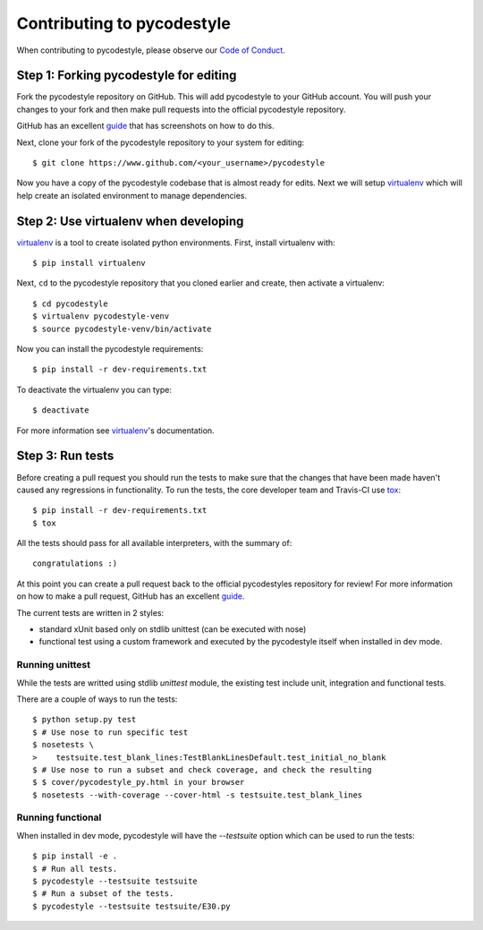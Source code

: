 Contributing to pycodestyle
===========================

When contributing to pycodestyle, please observe our `Code of Conduct`_.

Step 1: Forking pycodestyle for editing
---------------------------------------

Fork the pycodestyle repository on GitHub. This will add
pycodestyle to your GitHub account. You will push your changes to your
fork and then make pull requests into the official pycodestyle repository.

GitHub has an excellent `guide`_ that has screenshots on how to do this.

Next, clone your fork of the pycodestyle repository to your system for
editing::

    $ git clone https://www.github.com/<your_username>/pycodestyle

Now you have a copy of the pycodestyle codebase that is almost ready for
edits.  Next we will setup `virtualenv`_ which will help create an isolated
environment to manage dependencies.


Step 2: Use virtualenv when developing
--------------------------------------

`virtualenv`_ is a tool to create isolated python environments.
First, install virtualenv with::

    $ pip install virtualenv

Next, ``cd`` to the pycodestyle repository that you cloned earlier and
create, then activate a virtualenv::

    $ cd pycodestyle
    $ virtualenv pycodestyle-venv
    $ source pycodestyle-venv/bin/activate

Now you can install the pycodestyle requirements::

    $ pip install -r dev-requirements.txt

To deactivate the virtualenv you can type::

    $ deactivate

For more information see `virtualenv`_'s documentation.


Step 3: Run tests
-----------------

Before creating a pull request you should run the tests to make sure that the
changes that have been made haven't caused any regressions in functionality.
To run the tests, the core developer team and Travis-CI use `tox`_::

    $ pip install -r dev-requirements.txt
    $ tox

All the tests should pass for all available interpreters, with the summary of::

    congratulations :)

At this point you can create a pull request back to the official pycodestyles
repository for review! For more information on how to make a pull request,
GitHub has an excellent `guide`_.

The current tests are written in 2 styles:

* standard xUnit based only on stdlib unittest
  (can be executed with nose)
* functional test using a custom framework and executed by the
  pycodestyle itself when installed in dev mode.


Running unittest
~~~~~~~~~~~~~~~~

While the tests are writted using stdlib `unittest` module, the existing
test include unit, integration and functional tests.

There are a couple of ways to run the tests::

    $ python setup.py test
    $ # Use nose to run specific test
    $ nosetests \
    >    testsuite.test_blank_lines:TestBlankLinesDefault.test_initial_no_blank
    $ # Use nose to run a subset and check coverage, and check the resulting
    $ $ cover/pycodestyle_py.html in your browser
    $ nosetests --with-coverage --cover-html -s testsuite.test_blank_lines


Running functional
~~~~~~~~~~~~~~~~~~

When installed in dev mode, pycodestyle will have the `--testsuite`
option which can be used to run the tests::

    $ pip install -e .
    $ # Run all tests.
    $ pycodestyle --testsuite testsuite
    $ # Run a subset of the tests.
    $ pycodestyle --testsuite testsuite/E30.py


.. _virtualenv: http://docs.python-guide.org/en/latest/dev/virtualenvs/
.. _guide: https://guides.github.com/activities/forking/
.. _tox: https://tox.readthedocs.io/en/latest/
.. _Code of Conduct: http://meta.pycqa.org/en/latest/code-of-conduct.html
